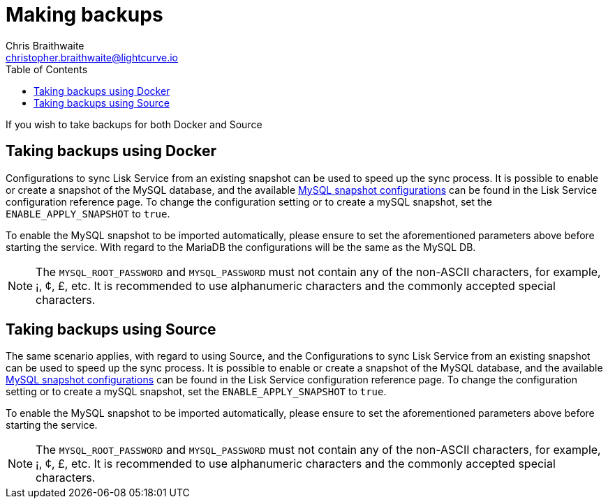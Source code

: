 = Making backups
Chris Braithwaite <christopher.braithwaite@lightcurve.io>
:description: Describes how to perform Lisk Service back-ups
:toc:
:idseparator: -
:idprefix:
:experimental:
:imagesdir: ../assets/images
:source-language: bash
:url_snapshot_config: configuration/index.adoc

If you wish to take backups for both Docker and Source



== Taking backups using Docker

Configurations to sync Lisk Service from an existing snapshot can be used to speed up the sync process.
It is possible to enable or create a snapshot of the MySQL database, and the available xref:{url_snapshot_config}[MySQL snapshot configurations] can be found in the Lisk Service configuration reference page.
To change the configuration setting or to create a mySQL snapshot, set the `ENABLE_APPLY_SNAPSHOT` to `true`.

To enable the MySQL snapshot to be imported automatically, please ensure to set the aforementioned parameters above before starting the service.
//TODO: Once the new Add backups page for Lisk Service is completed, add the following: If you wish to import the database manually, please refer to the xref:{add_backups.adoc}[Import Snapshot] section.
With regard to the MariaDB the configurations will be the same as the MySQL DB.

NOTE: The `MYSQL_ROOT_PASSWORD` and `MYSQL_PASSWORD` must not contain any of the non-ASCII characters, for example, ¡, ¢, £, etc.
It is recommended to use alphanumeric characters and the commonly accepted special characters.

== Taking backups using Source

The same scenario applies, with regard to using Source, and the Configurations to sync Lisk Service from an existing snapshot can be used to speed up the sync process.
It is possible to enable or create a snapshot of the MySQL database, and the available xref:{url_snapshot_config}[MySQL snapshot configurations] can be found in the Lisk Service configuration reference page.
To change the configuration setting or to create a mySQL snapshot, set the `ENABLE_APPLY_SNAPSHOT` to `true`.

To enable the MySQL snapshot to be imported automatically, please ensure to set the aforementioned parameters above before starting the service.
//TODO: Once the new Add backups page for Lisk Service is completed, add the following: If you wish to import the database manually, please refer to the xref:{add_backups.adoc}[Import Snapshot] section.

NOTE: The `MYSQL_ROOT_PASSWORD` and `MYSQL_PASSWORD` must not contain any of the non-ASCII characters, for example, ¡, ¢, £, etc.
It is recommended to use alphanumeric characters and the commonly accepted special characters.
